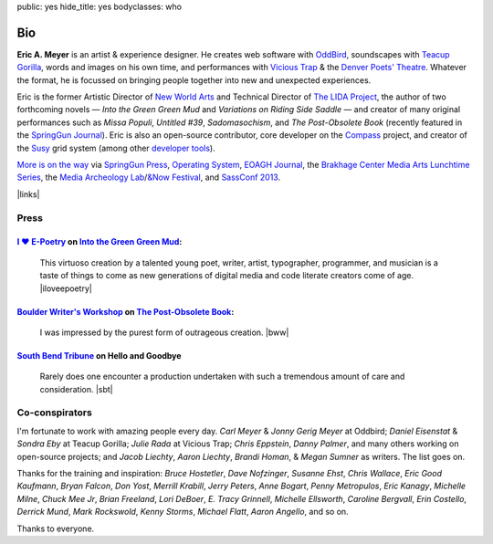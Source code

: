 public: yes
hide_title: yes
bodyclasses: who


Bio
===

**Eric A. Meyer** is an artist & experience designer.
He creates web software with `OddBird`_,
soundscapes with `Teacup Gorilla`_,
words and images on his own time,
and performances with `Vicious Trap`_
& the `Denver Poets' Theatre`_.
Whatever the format,
he is focussed on bringing people together
into new and unexpected experiences.

Eric is the former Artistic Director of `New World Arts`_
and Technical Director of `The LIDA Project`_,
the author of two forthcoming novels —
*Into the Green Green Mud* and
*Variations on Riding Side Saddle* —
and creator of many original performances such as
*Missa Populi*, *Untitled #39*, *Sadomasochism*,
and *The Post-Obsolete Book*
(recently featured in the `SpringGun Journal`_).
Eric is also an open-source contributor,
core developer on the `Compass`_ project,
and creator of the `Susy`_ grid system
(among other `developer tools`_).

`More is on the way`_ via
`SpringGun Press`_,
`Operating System`_,
`EOAGH Journal`_,
the `Brakhage Center Media Arts Lunchtime Series`_,
the `Media Archeology Lab`_/`&Now Festival`_,
and `SassConf 2013`_.

|links|

.. _OddBird: http://oddbird.net/
.. _Teacup Gorilla: http://teacupgorilla.com/
.. _Vicious Trap: http://vicioustrap.com/
.. _New World Arts: http://newworldarts.org/
.. _The LIDA Project: http://lida.org/
.. _Denver Poets' Theatre: http://www.denverpoetstheatre.com/
.. _SpringGun Journal: www.springgunpress.com/issue-8-2013/
.. _Susy: http://susy.oddbird.net/
.. _Compass: http://compass-style.org/
.. _developer tools: http://github.com/ericam

.. _More is on the way: /what/
.. _SpringGun Press: http://springgunpress.com/
.. _Operating System: http://exitstrata.com/
.. _EOAGH Journal: http://eoagh.com/
.. _Brakhage Center Media Arts Lunchtime Series: http://brakhagecenter.com/?cat=32
.. _Media Archeology Lab: http://mediaarchaeologylab.com/eric-meyer/
.. _&Now Festival: http://sched.co/10Y0fIS
.. _SassConf 2013: http://sassconf.com/

.. |links| raw:: html

  <em><a href="/when/">« Explore The Past</a></em> |
  <em><a href="/what/">See The Future »</a></em>

Press
-----

`I ♥ E-Poetry`_ on `Into the Green Green Mud`_:
~~~~~~~~~~~~~~~~~~~~~~~~~~~~~~~~~~~~~~~~~~~~~~~

  This virtuoso creation by a talented young poet,
  writer, artist, typographer, programmer, and musician
  is a taste of things to come
  as new generations of digital media
  and code literate creators come of age.
  |iloveepoetry|

.. _I ♥ E-Poetry: http://iloveepoetry.com/?p=2571
.. _Into the Green Green Mud: http://greengreenmud.com/
.. |iloveepoetry| raw:: html

  <cite class="vcard">
    <strong class="fn">Leonardo Flores</strong>,
    <a href="http://iloveepoetry.com/?p=2571" class="org url">I ♥ E-Poetry</a>
    <time datetime="2013-05-02" class="pubdate">May 2, 2013</time>
  </cite>

`Boulder Writer's Workshop`_ on `The Post-Obsolete Book`_:
~~~~~~~~~~~~~~~~~~~~~~~~~~~~~~~~~~~~~~~~~~~~~~~~~~~~~~~~~~

  I was impressed by the purest form of outrageous creation.
  |bww|

.. _Boulder Writer's Workshop: http://www.boulderwritersworkshop.org/2013/04/17/post-obsolete-a-bww-salon/
.. _The Post-Obsolete Book: http://eric.andmeyer.com/post-obsolete/
.. |bww| raw:: html

  <cite class="vcard">
    <strong class="fn">Judy Rose</strong> quoted by
    <strong>Michael Carson</strong>,
    <a href="http://www.boulderwritersworkshop.org/2013/04/17/post-obsolete-a-bww-salon/" class="org url">Boulder Writer's Workshop</a>
    <time datetime="2013-04-17" class="pubdate">April 17, 2013</time>
  </cite>

`South Bend Tribune`_ on **Hello and Goodbye**
~~~~~~~~~~~~~~~~~~~~~~~~~~~~~~~~~~~~~~~~~~~~~~

  Rarely does one encounter a production undertaken with such a tremendous amount of care and consideration.
  |sbt|

.. _South Bend Tribune: http://articles.southbendtribune.com/2006-01-29/news/26962892_1_hester-darkness-athol-fugard
.. |sbt| raw:: html

  <cite class="vcard">
    <strong class="fn">Jack Walton</strong>,
    <a href="http://articles.southbendtribune.com/2006-01-29/news/26962892_1_hester-darkness-athol-fugard" class="org url">Soth Bend Tribune</a>
    <time datetime="2006-01-29" class="pubdate">January 29, 2006</time>
  </cite>

Co-conspirators
---------------

I'm fortunate to work with amazing people every day.
*Carl Meyer* & *Jonny Gerig Meyer* at Oddbird;
*Daniel Eisenstat* & *Sondra Eby* at Teacup Gorilla;
*Julie Rada* at Vicious Trap;
*Chris Eppstein*, *Danny Palmer*,
and many others working on open-source projects;
and *Jacob Liechty*, *Aaron Liechty*,
*Brandi Homan*, & *Megan Sumner* as writers.
The list goes on.

Thanks for the training and inspiration:
*Bruce Hostetler*,
*Dave Nofzinger*,
*Susanne Ehst*,
*Chris Wallace*,
*Eric Good Kaufmann*,
*Bryan Falcon*,
*Don Yost*,
*Merrill Krabill*,
*Jerry Peters*,
*Anne Bogart*,
*Penny Metropulos*,
*Eric Kanagy*,
*Michelle Milne*,
*Chuck Mee Jr*,
*Brian Freeland*,
*Lori DeBoer*,
*E. Tracy Grinnell*,
*Michelle Ellsworth*,
*Caroline Bergvall*,
*Erin Costello*,
*Derrick Mund*,
*Mark Rockswold*,
*Kenny Storms*,
*Michael Flatt*,
*Aaron Angello*,
and so on.

Thanks to everyone.
